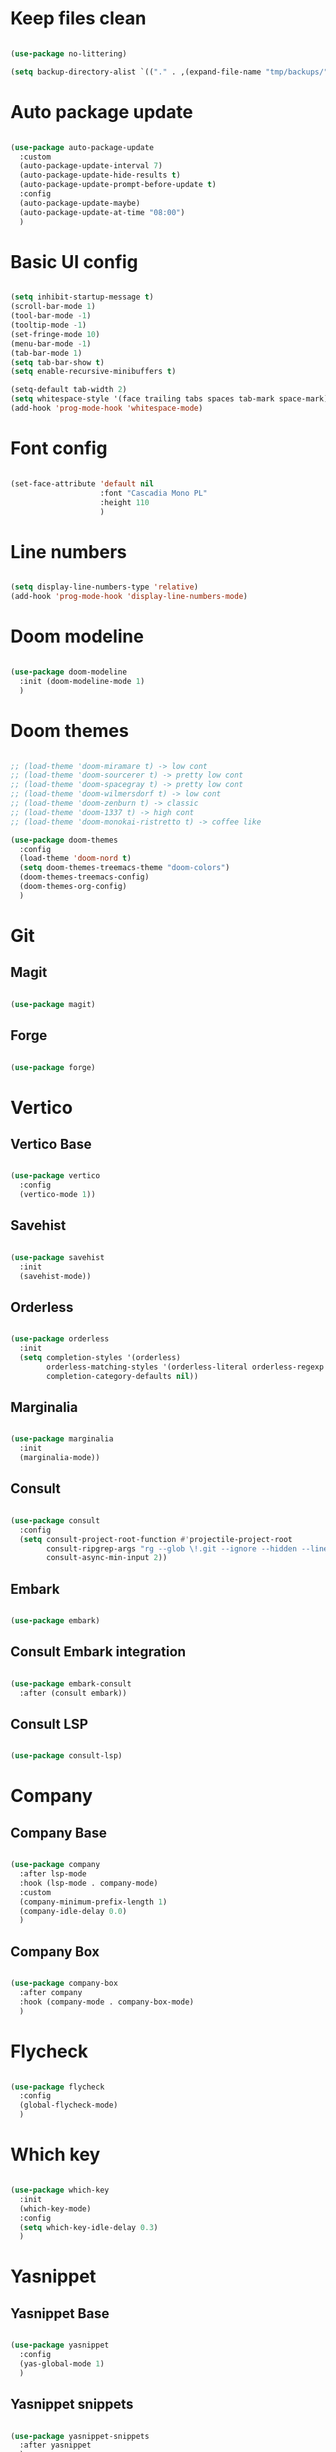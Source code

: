 #+title My Emacs configuration
#+property: header-args:emacs-lisp

* Keep files clean

#+begin_src emacs-lisp
  
  (use-package no-littering)
  
  (setq backup-directory-alist `(("." . ,(expand-file-name "tmp/backups/" user-emacs-directory))))
  
#+end_src

* Auto package update

#+begin_src emacs-lisp
  
  (use-package auto-package-update
    :custom
    (auto-package-update-interval 7)
    (auto-package-update-hide-results t)
    (auto-package-update-prompt-before-update t)
    :config
    (auto-package-update-maybe)
    (auto-package-update-at-time "08:00")
    )
  
#+end_src

* Basic UI config

#+begin_src emacs-lisp
  
  (setq inhibit-startup-message t)
  (scroll-bar-mode 1)
  (tool-bar-mode -1)
  (tooltip-mode -1)
  (set-fringe-mode 10)
  (menu-bar-mode -1)
  (tab-bar-mode 1)
  (setq tab-bar-show t)
  (setq enable-recursive-minibuffers t)
  
  (setq-default tab-width 2)
  (setq whitespace-style '(face trailing tabs spaces tab-mark space-mark))
  (add-hook 'prog-mode-hook 'whitespace-mode)
  
#+end_src

* Font config

#+begin_src emacs-lisp
  
  (set-face-attribute 'default nil
                      :font "Cascadia Mono PL"
                      :height 110
                      )
#+end_src

* Line numbers

#+begin_src emacs-lisp
  
  (setq display-line-numbers-type 'relative)
  (add-hook 'prog-mode-hook 'display-line-numbers-mode)
  
#+end_src

* Doom modeline

#+begin_src emacs-lisp

  (use-package doom-modeline
    :init (doom-modeline-mode 1)
    )
  
#+end_src

* Doom themes

#+begin_src emacs-lisp
  
  ;; (load-theme 'doom-miramare t) -> low cont
  ;; (load-theme 'doom-sourcerer t) -> pretty low cont
  ;; (load-theme 'doom-spacegray t) -> pretty low cont
  ;; (load-theme 'doom-wilmersdorf t) -> low cont
  ;; (load-theme 'doom-zenburn t) -> classic
  ;; (load-theme 'doom-1337 t) -> high cont
  ;; (load-theme 'doom-monokai-ristretto t) -> coffee like
  
  (use-package doom-themes
    :config
    (load-theme 'doom-nord t)
    (setq doom-themes-treemacs-theme "doom-colors")
    (doom-themes-treemacs-config)
    (doom-themes-org-config)
    )
  
#+end_src

* Git

** Magit

#+begin_src emacs-lisp
  
  (use-package magit)
  
#+end_src

** Forge

#+begin_src emacs-lisp
  
  (use-package forge)
  
#+end_src

* Vertico

** Vertico Base

#+begin_src emacs-lisp
  
  (use-package vertico
    :config
    (vertico-mode 1))
  
#+end_src

** Savehist

#+begin_src emacs-lisp
  
  (use-package savehist
    :init
    (savehist-mode))
  
#+end_src

** Orderless

#+begin_src emacs-lisp
  
  (use-package orderless
    :init
    (setq completion-styles '(orderless)
          orderless-matching-styles '(orderless-literal orderless-regexp orderless-flex)
          completion-category-defaults nil))
  
#+end_src

** Marginalia

#+begin_src emacs-lisp
  
  (use-package marginalia
    :init
    (marginalia-mode))
  
#+end_src

** Consult

#+begin_src emacs-lisp
  
  (use-package consult
    :config
    (setq consult-project-root-function #'projectile-project-root
          consult-ripgrep-args "rg --glob \!.git --ignore --hidden --line-buffered --color=never --max-columns=1000 --path-separator / --smart-case --no-heading --line-number ."
          consult-async-min-input 2))
  
#+end_src

** Embark

#+begin_src emacs-lisp
  
  (use-package embark)
  
#+end_src

** Consult Embark integration

#+begin_src emacs-lisp
  
  (use-package embark-consult
    :after (consult embark))
  
#+end_src

** Consult LSP

#+begin_src emacs-lisp
  
  (use-package consult-lsp)
  
#+end_src

* Company

** Company Base

#+begin_src emacs-lisp
  
  (use-package company
    :after lsp-mode
    :hook (lsp-mode . company-mode)
    :custom
    (company-minimum-prefix-length 1)
    (company-idle-delay 0.0)
    )
  
#+end_src

** Company Box

#+begin_src emacs-lisp
  
  (use-package company-box
    :after company
    :hook (company-mode . company-box-mode)
    )
  
#+end_src

* Flycheck

#+begin_src emacs-lisp
  
  (use-package flycheck
    :config
    (global-flycheck-mode)
    )
  
#+end_src

* Which key

#+begin_src emacs-lisp
  
  (use-package which-key
    :init
    (which-key-mode)
    :config
    (setq which-key-idle-delay 0.3)
    )
  
#+end_src

* Yasnippet

** Yasnippet Base

#+begin_src emacs-lisp

  (use-package yasnippet
    :config
    (yas-global-mode 1)
    )
  
#+end_src

** Yasnippet snippets

#+begin_src emacs-lisp
  
  (use-package yasnippet-snippets
    :after yasnippet
    )
  
#+end_src

* Projectile

** Projectile Base

#+begin_src emacs-lisp
  
  (use-package projectile
    :config
    (projectile-mode 1)
    (projectile-register-project-type 'npm '("package.json")
                                      :project-file "package.json"))
  
#+end_src

* Avy

#+begin_src emacs-lisp
  
  (use-package avy
    :config
    (avy-setup-default)
    )
  
#+end_src

* LSP

** LSP Base

#+begin_src emacs-lisp
  
  (use-package lsp-mode
    :init
    (setq gc-cons-threshold (* 512 1024 1024)
          read-process-output-max (* 1024 1024)
          )
    :config
    (setq lsp-idle-delay 0.5
          lsp-auto-guess-root t
          lsp-vetur-format-enable nil
          lsp-vetur-experimental-template-interpolation-service nil
          )
    :hook (lsp-mode . lsp-enable-which-key-integration)
    :commands (lsp lsp-deferred)
    )
  
#+end_src

** LSP UI

#+begin_src emacs-lisp
  
  (use-package lsp-ui
    :hook (lsp-mode . lsp-ui-mode)
    :init
    (setq lsp-ui-peek-enable t
          lsp-ui-sideline-enable t
          lsp-ui-sideline-show-diagnostics t
          lsp-ui-sideline-show-hover nil
          lsp-ui-sideline-show-code-actions nil)
    )
  
#+end_src

** DAP Mode

#+begin_src emacs-lisp
  
  (use-package dap-mode
    :config
    (dap-mode 1)
    (require 'dap-chrome)
    (dap-chrome-setup)
    (dap-register-debug-template
     "Attach to 9222 port debugger"
     (list :type "chrome"
           :request "attach"
           :port 9229
           :name "Attach to 9222 port debugger"
           :program "__ignored"))
    )
  
#+end_src

* Editorconfig

#+begin_src emacs-lisp
  
  (use-package editorconfig
    :config
    (editorconfig-mode 1))

#+end_src

* Language support

** TypeScript

#+begin_src emacs-lisp
  
  (use-package typescript-mode
    :mode "\\.tsx?\\'"
    :hook ((typescript-mode . lsp-deferred)
           (before-save . lsp-eslint-apply-all-fixes)
           )
    :config
    (setq typescript-indent-level 2)
    )
  
#+end_src

** JavaScript

#+begin_src emacs-lisp
  
  (use-package js2-mode
    :mode "\\.js\\'"
    :hook ((js2-mode . lsp-deferred)
           (before-save . lsp-eslint-apply-all-fixes)
           )
    :config
    (setq js-indent-level 2)
    )
  
#+end_src

** JSX

#+begin_src emacs-lisp
  
  (use-package rjsx-mode
    :mode "\\.jsx\\'"
    :hook ((rjsx-mode . lsp-deferred)
           (before-save . lsp-eslint-apply-all-fixes)
           )
    )
  
#+end_src

** Clojure

#+begin_src emacs-lisp
  
  (use-package cider
    :hook ((clojurescript-mode . lsp-deferred)))
  
#+end_src

** Svelte

#+begin_src emacs-lisp
  
  (use-package svelte-mode
    :mode "\\.svelte\\'"
    :hook ((svelte-mode . lsp-deferred)
           (before-save . lsp-eslint-apply-all-fixes)
           (before-save . lsp-format-buffer)))
  
#+end_src

** Vue / Web mode

#+begin_src emacs-lisp
  
  (defun akrw/vue-hook ()
    (when (string= (file-name-extension buffer-file-name) "vue")
      (lsp-deferred)))
  
  (add-hook 'find-file-hook 'akrw/vue-hook)
  
  (use-package web-mode
    :mode "\\.vue\\'")
  
#+end_src

** Go

#+begin_src emacs-lisp
  
  (use-package go-mode
    :mode "\\.go\\'"
    :hook ((go-mode . lsp-deferred)))

#+end_src

** YAML

#+begin_src emacs-lisp
  
  (use-package yaml-mode
    :mode "\\.ya?ml\\'")
  
#+end_src

** CSS

#+begin_src emacs-lisp
  
  (add-hook 'css-mode-hook 'lsp-deferred)
  
#+end_src

** GDScript

#+begin_src emacs-lisp
  
  (use-package gdscript-mode
    :hook (gdscript-mode . lsp-deferred)
    :config
    (setq gdscript-indent-offset 2))
  
  (defun lsp--gdscript-ignore-errors (original-function &rest args)
    "Ignore the error message resulting from Godot not replying to the `JSONRPC' request."
    (if (string-equal major-mode "gdscript-mode")
        (let ((json-data (nth 0 args)))
          (if (and (string= (gethash "jsonrpc" json-data "") "2.0")
                   (not (gethash "id" json-data nil))
                   (not (gethash "method" json-data nil)))
              nil ; (message "Method not found")
            (apply original-function args)))
      (apply original-function args)))
  
  ;; Runs the function `lsp--gdscript-ignore-errors` around `lsp--get-message-type` to suppress unknown notification errors.
  (advice-add #'lsp--get-message-type :around #'lsp--gdscript-ignore-errors)
  
#+end_src

** Rust

#+begin_src emacs-lisp
  
  (use-package rust-mode
    :hook (rust-mode . lsp-deferred)
    :config
    (setq rust-format-on-save t))
  
  (use-package cargo
    :after rust-mode
    :hook (rust-mode . cargo-minor-mode))
  
#+end_src

* Undo-fu

#+begin_src emacs-lisp

  (use-package undo-fu
    :config
    (global-unset-key (kbd "C-z"))
    (global-set-key (kbd "C-z") 'undo-fu-only-undo)
    (global-set-key (kbd "C-S-z") 'undo-fu-only-redo)
    )
  
#+end_src

* Evil

** Evil Base

#+begin_src emacs-lisp
  
  (use-package evil
    :after undo-fu
    :init
    (setq evil-want-integration t
          evil-want-keybinding nil
          evil-undo-system 'undo-fu)
    :config
    (evil-mode 1)
    )
  
#+end_src

** Evil Collection

#+begin_src emacs-lisp
  
  (use-package evil-collection
    :after evil
    :config
    (evil-collection-init)
    )
  
#+end_src

** Evil Surround

#+begin_src emacs-lisp
  
  (use-package evil-surround
    :after evil-collection
    :config
    (global-evil-surround-mode 1)
    )
  
#+end_src

** Evil Nerd Commenter

#+begin_src emacs-lisp
  
  (use-package evil-nerd-commenter
    :after evil-collection
    :config
    (evilnc-default-hotkeys)
    )
  
#+end_src

** Evil Matchit

#+begin_src emacs-lisp

  (use-package evil-matchit
    :after evil-collection
    :config
    (global-evil-matchit-mode 1)
    )
  
#+end_src

** Evil Snipe

#+begin_src emacs-lisp
  
  (use-package evil-snipe
    :after evil-collection
    :init
    (setq evil-snipe-scope 'buffer
          evil-snipe-repeat-scope 'buffer
          evil-snipe-auto-scroll t)
    :config
    (evil-snipe-mode 1)
    (evil-snipe-override-mode 1)
    )
  
#+end_src

** Evil Anzu

#+begin_src emacs-lisp
  
  (use-package evil-anzu
    :after evil-collection
    :config
    (anzu-mode 1)
    )
  
#+end_src

** Evil Escape

#+begin_src emacs-lisp
  
  (use-package evil-escape
    :after evil-collection
    :config
    (evil-escape-mode)
    )
  
#+end_src

** Evil Multiedit

#+begin_src emacs-lisp
  
  (use-package evil-multiedit
    :after evil-collection
    :config
    (evil-multiedit-default-keybinds)
    )
  
#+end_src

* Rainbow delimiters

#+begin_src emacs-lisp
  
  (use-package rainbow-delimiters
    :hook (prog-mode . rainbow-delimiters-mode)
    )
  
#+end_src

* Helpful

#+begin_src emacs-lisp
  
  (use-package helpful)
  
#+end_src

* All the icons

#+begin_src emacs-lisp
  
  (use-package all-the-icons)

#+end_src

* Org Mode

** Org Mode Init Hook

#+begin_src emacs-lisp
  
  (defun akrw/org-mode-init-hook ()
    (org-indent-mode)
    (visual-line-mode 1)
    )
  
#+end_src

** Org Mode Base

#+begin_src emacs-lisp
  
  (setq org-ellipsis " ↓"
        org-agenda-files '("~/Org/agenda.org")
        org-agenda-start-with-log-mode t
        org-log-done 'time
        org-log-into-drawer t
        org-capture-templates
        '(("t" "Task" entry (file+olp "~/Org/agenda.org" "Inbox") "* TODO %?\n %U\n %a\n %i" :empty-lines 1))
        )
  (require 'org-tempo)
  (add-to-list 'org-structure-template-alist '("el" . "src emacs-lisp"))
  
  (add-hook 'org-mode-hook 'akrw/org-mode-init-hook)
  
#+end_src

** Visual fill column

#+begin_src emacs-lisp
  
  (defun akrw/org-mode-visual-fill ()
    (setq visual-fill-column-width 100
          visual-fill-column-center-text t)
    (visual-fill-column-mode 1)
    )
  
  (use-package visual-fill-column
    :hook (org-mode . akrw/org-mode-visual-fill)
    )
  
#+end_src

* General

#+begin_src emacs-lisp
  
  (use-package general
    :after evil-collection
    :init
    (setq general-override-states '(insert
                                    emacs
                                    hybrid
                                    normal
                                    visual
                                    motion
                                    operator
                                    replace))
    :config
    (general-evil-setup)
    (general-create-definer akrw/leader-keys
      :states '(normal visual motion)
      :prefix "SPC"
      )
  )
  
#+end_src

* Eshell

#+begin_src emacs-lisp
  
  (defun akrw/eshell-first-time-hook ()
    (add-hook 'eshell-pre-command-hook 'eshell-save-some-history)
    (add-to-list 'eshell-output-filter-functions 'eshell-truncate-buffer)
    (evil-normalize-keymaps)
    (setq eshell-history-size 1000
          eshell-buffer-maximum-lines 1000
          eshell-command-aliases-list '(("gst" "git status")
                                        ("gl" "git pull")
                                        )
          eshell-hist-ignoredups t
          eshell-cd-on-directory t
          eshell-scroll-to-bottom-on-input t)
    )
  
  (use-package eshell
    :hook (eshell-first-time-mode . akrw/eshell-first-time-hook)
    )
  
#+end_src

* Dired

** Dired Base

#+begin_src emacs-lisp
  
  (setq dired-listing-switches "-agho --group-directories-first")
  
#+end_src

** Dired Single

#+begin_src emacs-lisp
  
  (use-package dired-single)
  
#+end_src

** Dired All The Icons

#+begin_src emacs-lisp
  
  (use-package all-the-icons-dired
    :hook (dired-mode . all-the-icons-dired-mode)
    )

#+end_src

** Dired Hide Dotfiles

#+begin_src emacs-lisp
  
  (use-package dired-hide-dotfiles
    :hook (dired-mode . dired-hide-dotfiles-mode)
    )
  
#+end_src

* Smooth scrolling

#+begin_src emacs-lisp
  
  (use-package smooth-scrolling
    :config
    (smooth-scrolling-mode 1)
    )

#+end_src

* Keybindings

#+begin_src emacs-lisp
  
  (defun akrw/search-config ()
    "Search through emacs config directory."
    (interactive)
    (projectile-find-file-in-directory "~/dotfiles")
    )
  
  (defun akrw/kill-current-tab ()
    "Kills current tab and its buffer."
    (interactive)
    (kill-current-buffer)
    (tab-bar-close-tab)
    )
  
  (akrw/leader-keys
    :keymaps 'override
    "f" '(:ignore t :wk "files")
    "fr" '(consult-ripgrep :wk "rg over project")
    "fp" '(akrw/search-config :wk "config files")
    "ff" '(find-file :wk "find file from current dir")
    "fs" '(save-buffer :wk "save file")
    "RET" '(execute-extended-command :wk "M-x")
    "SPC" '(projectile-find-file :wk "find file")
    "F" '(avy-goto-char :wk "goto 1-char")
    "S" '(avy-goto-char-2 :wk "goto 2-char")
    "/" '(consult-line :wk "occur")
    "t" '(:ignore t :wk "tabs")
    "tn" '(tab-bar-new-tab :wk "new tab")
    "tc" '(tab-bar-close-tab :wk "close tab")
    "tC" '(akrw/kill-current-tab :wk "close tab and its buffer")
    "tU" '(tab-bar-undo-close-tab :wk "undo close tab")
    "D" '(dired-jump :wk "open dired here")
    "g" '(:ignore t :wk "git")
    "gg" '(magit-status :wk "magit")
    "a" '(:ignore t :wk "org agenda")
    "aa" '(org-agenda :wk "org agenda")
    "al" '(org-agenda-list :wk "org agenda list")
    "ac" '(org-capture :wk "org agenda capture")
    "b" '(:ignore t :wk "buffers")
    "bd" '(kill-this-buffer :wk "kill current buffer")
    "TAB" '(consult-buffer :wk "switch buffer")
    "c" '(:ignore t :wk "code")
    "cr" '(lsp-find-references :wk "find lsp reference")
    "cR" '(lsp-rename :wk "rename variable")
    "cd" '(lsp-find-definition :wk "find lsp definition")
    "ca" '(lsp-execute-code-action :wk "code action")
    "ck" '(lsp-signature-activate :wk "activate code signature")
    "cW" '(lsp-workspace-restart :wk "activate code signature")
    "cb" '(dap-breakpoint-toggle :wk "toggle breakpoint")
    "cD" '(dap-hydra :wk "debugging hydra")
    "ci" '(consult-imenu :wk "imenu")
    "co" '(consult-lsp-symbols :wk "workspace symbols")
    "e" '(:ignore t :wk "eshell")
    "ee" '(eshell :wk "eshell")
    "ep" '(project-eshell :wk "eshell in project's root")
    "w" '(:ignore t :wk "windows")
    "wc" '(evil-window-delete :wk "close window")
    "wC" '(kill-buffer-and-window :wk "close window and kill buffer")
    "wd" '(evil-window-delete :wk "close window")
    "wD" '(kill-buffer-and-window :wk "close window and kill buffer")
    "wh" '(evil-window-left :wk "focus window on left")
    "wj" '(evil-window-down :wk "focus window on bottom")
    "wk" '(evil-window-up :wk "focus window on top")
    "wl" '(evil-window-right :wk "focus window on right")
    "wH" '(evil-window-move-far-left :wk "move window to left")
    "wJ" '(evil-window-move-very-bottom :wk "move window to bottom")
    "wK" '(evil-window-move-very-top :wk "move window to top")
    "wL" '(evil-window-move-far-right :wk "move window to right")
    )
  
  (general-define-key
   :keymaps 'vertico-map
   "C-j" 'vertico-next
   "C-k" 'vertico-previous
   [escape] 'keyboard-escape-quit
   )
  
  (general-define-key
   :keymaps 'vertico-map
   "C-." 'embark-act
   "M-." 'embark-dwim
   )
  
  (general-define-key
   :states 'insert
   :keymaps 'eshell-mode-map
   "\C-r" 'consult-history
   "<home>" 'eshell-bol
   )
  
  (general-define-key
   :states 'normal
   :keymaps 'dired-mode-map
   "h" 'dired-single-up-directory
   "l" 'dired-single-buffer
   "H" 'dired-hide-dotfiles-mode
   )
  
  (general-define-key
   :keymap 'gdscript-mode-map
   [(f5)] 'gdscript-godot-run-project
   )
  
  (general-define-key
   :keymap 'rust-mode-map
   [(f5)] 'cargo-process-run
   )
  
  (general-define-key
   :states 'motion
   [remap describe-command] 'helpful-command
   [remap describe-key] 'helpful-key
   " " nil
   )
  
  (general-define-key
   :states 'normal
   "u" 'undo-fu-only-undo
   "\C-r" 'undo-fu-only-redo
   )
  
  (general-define-key
   :states 'insert
   "\C-q" 'company-capf
   )
  
#+end_src
